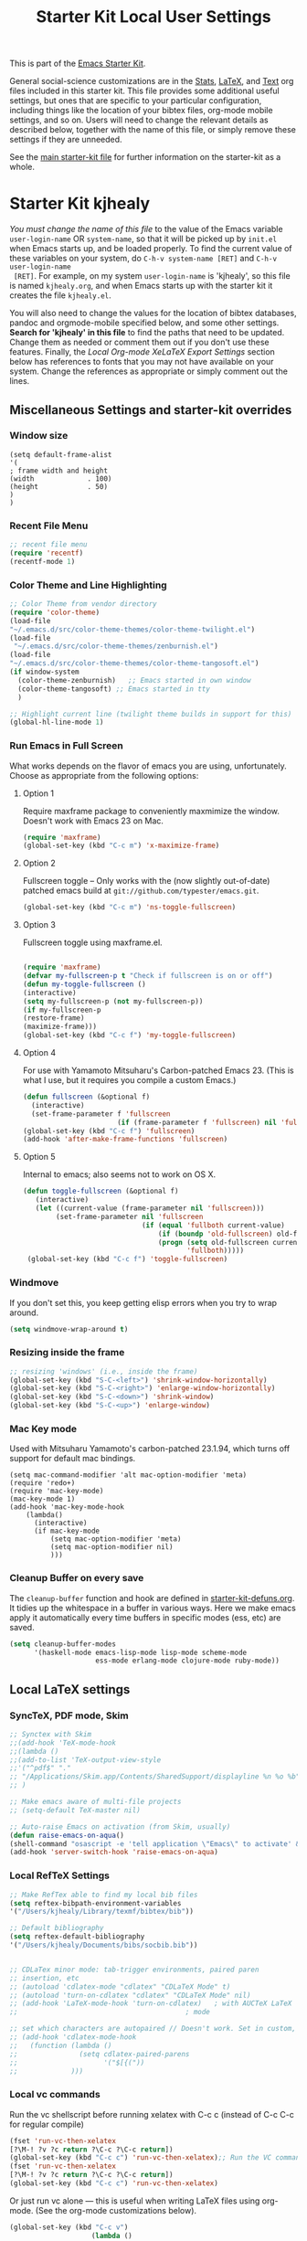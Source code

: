 #+TITLE: Starter Kit Local User Settings
This is part of the [[file:starter-kit.org][Emacs Starter Kit]].

General social-science customizations are in the [[file:starter-kit-stats.org][Stats]], [[file:starter-kit-latex.org][LaTeX]], and
[[file:starter-kit-text.org][Text]] org files included in this starter kit. This file provides some
additional useful settings, but ones that are specific to your
particular configuration, including things like the location of your
bibtex files, org-mode mobile settings, and so on. Users will need to
change the relevant details as described below, together with the name
of this file, or simply remove these settings if they are unneeded.

See the [[file:starter-kit.org][main starter-kit file]] for further information on the
starter-kit as a whole. 

* Starter Kit kjhealy
/You must change the name of this file/ to the value of the Emacs
 variable =user-login-name= OR =system-name=, so that it will be
 picked up by =init.el= when Emacs starts up, and be loaded
 properly. To find the current value of these variables on your
 system, do =C-h-v system-name [RET]= and =C-h-v user-login-name
 [RET]=. For example, on my system =user-login-name= is 'kjhealy', so
 this file is named =kjhealy.org=, and when Emacs starts up with the
 starter kit it creates the file =kjhealy.el=.

You will also need to change the values for the location of bibtex
 databases, pandoc and orgmode-mobile specified below, and some other
 settings. *Search for 'kjhealy' in this file* to find the paths that
 need to be updated. Change them as needed or comment them out if you
 don't use these features. Finally, the [[*Local%20Org-mode%20XeLaTeX%20Export%20Settings][Local Org-mode XeLaTeX Export
 Settings]] section below has references to fonts that you may not have
 available on your system. Change the references as appropriate or
 simply comment out the lines.

** Miscellaneous Settings and starter-kit overrides
*** Window size
#+srcname: window_size
#+begin_src emacs-lisp tangle: no
    (setq default-frame-alist
    '(
    ; frame width and height
    (width             . 100)
    (height            . 50)
    )
    )
#+end_src

*** Recent File Menu
#+srcname: local-loadpath
#+begin_src emacs-lisp
    ;; recent file menu
    (require 'recentf)
    (recentf-mode 1)
#+end_src

*** Color Theme and Line Highlighting
#+srcname: local-settings
#+begin_src emacs-lisp
   ;; Color Theme from vendor directory
   (require 'color-theme)
   (load-file
   "~/.emacs.d/src/color-theme-themes/color-theme-twilight.el")
   (load-file
    "~/.emacs.d/src/color-theme-themes/zenburnish.el") 
   (load-file
   "~/.emacs.d/src/color-theme-themes/color-theme-tangosoft.el") 
   (if window-system
     (color-theme-zenburnish)   ;; Emacs started in own window
     (color-theme-tangosoft) ;; Emacs started in tty
     )
   
   ;; Highlight current line (twilight theme builds in support for this)
   (global-hl-line-mode 1)
#+end_src

*** Run Emacs in Full Screen
    What works depends on the flavor of emacs you are using,
    unfortunately. Choose as appropriate from the following options: 

**** Option 1
Require maxframe package to conveniently maxmimize the window. Doesn't work with Emacs 23 on Mac.

#+srcname: fullscreen-1
#+begin_src emacs-lisp :tangle no
  (require 'maxframe)
  (global-set-key (kbd "C-c m") 'x-maximize-frame)  
#+end_src

**** Option 2
Fullscreen toggle -- Only works with the (now slightly out-of-date)
patched emacs build at =git://github.com/typester/emacs.git=.

#+source: fullscreen-2
#+begin_src emacs-lisp :tangle no
  (global-set-key (kbd "C-c m") 'ns-toggle-fullscreen)
#+end_src

**** Option 3  
Fullscreen toggle using maxframe.el. 
#+source: fullscreen-3
#+begin_src emacs-lisp :tangle no
  
 (require 'maxframe)
 (defvar my-fullscreen-p t "Check if fullscreen is on or off")
 (defun my-toggle-fullscreen ()
 (interactive)
 (setq my-fullscreen-p (not my-fullscreen-p))
 (if my-fullscreen-p
 (restore-frame)
 (maximize-frame)))
 (global-set-key (kbd "C-c f") 'my-toggle-fullscreen)    
#+end_src

**** Option 4
For use with Yamamoto Mitsuharu's Carbon-patched Emacs 23. (This is
    what I use, but it requires you compile a custom Emacs.)

#+source: fullscreen-4
#+begin_src emacs-lisp
    (defun fullscreen (&optional f)
      (interactive)
      (set-frame-parameter f 'fullscreen
                           (if (frame-parameter f 'fullscreen) nil 'fullboth)))
    (global-set-key (kbd "C-c f") 'fullscreen)
    (add-hook 'after-make-frame-functions 'fullscreen)
#+end_src

**** Option 5  
Internal to emacs; also seems not to work on OS X.
#+source: fullscreen-5
#+begin_src emacs-lisp :tangle no
 (defun toggle-fullscreen (&optional f)
    (interactive)
    (let ((current-value (frame-parameter nil 'fullscreen)))
         (set-frame-parameter nil 'fullscreen
                              (if (equal 'fullboth current-value)
                                  (if (boundp 'old-fullscreen) old-fullscreen nil)
                                  (progn (setq old-fullscreen current-value)
                                         'fullboth)))))
  (global-set-key (kbd "C-c f") 'toggle-fullscreen)  
#+end_src

*** Windmove
    If you don't set this, you keep getting elisp errors when you try
    to wrap around. 
#+srcname: local-windmove
#+begin_src emacs-lisp
(setq windmove-wrap-around t)
#+end_src

*** Resizing inside the frame
#+srcname: resize-splits
#+begin_src emacs-lisp
  ;; resizing 'windows' (i.e., inside the frame)
  (global-set-key (kbd "S-C-<left>") 'shrink-window-horizontally)
  (global-set-key (kbd "S-C-<right>") 'enlarge-window-horizontally)
  (global-set-key (kbd "S-C-<down>") 'shrink-window)
  (global-set-key (kbd "S-C-<up>") 'enlarge-window)  
#+end_src

*** Mac Key mode
    Used with Mitsuharu Yamamoto's carbon-patched 23.1.94, which turns
    off support for default mac bindings. 
#+srcname: mac-keys
#+begin_src emacs-lisp tangle: no
   (setq mac-command-modifier 'alt mac-option-modifier 'meta)
   (require 'redo+)
   (require 'mac-key-mode)
   (mac-key-mode 1)
   (add-hook 'mac-key-mode-hook
       (lambda()
         (interactive)
         (if mac-key-mode
             (setq mac-option-modifier 'meta)
             (setq mac-option-modifier nil)
             )))
#+end_src

*** Cleanup Buffer on every save
The =cleanup-buffer= function and hook are defined in
[[file:starter-kit-defuns.org][starter-kit-defuns.org]]. It tidies up the whitespace in a buffer in
various ways. Here we make emacs apply it automatically every time
buffers in specific modes (ess, etc) are saved.

#+source: cleanup-buffer-when
#+begin_src emacs-lisp
  (setq cleanup-buffer-modes 
        '(haskell-mode emacs-lisp-mode lisp-mode scheme-mode
                       ess-mode erlang-mode clojure-mode ruby-mode))  
#+end_src

** Local LaTeX settings
*** SyncTeX, PDF mode, Skim
#+srcname: local-loadpath
#+begin_src emacs-lisp
   ;; Synctex with Skim
   ;;(add-hook 'TeX-mode-hook
   ;;(lambda ()
   ;;(add-to-list 'TeX-output-view-style
   ;;'("^pdf$" "."
   ;; "/Applications/Skim.app/Contents/SharedSupport/displayline %n %o %b")))
   ;; )

   ;; Make emacs aware of multi-file projects
   ;; (setq-default TeX-master nil)

   ;; Auto-raise Emacs on activation (from Skim, usually)
   (defun raise-emacs-on-aqua()
   (shell-command "osascript -e 'tell application \"Emacs\" to activate' &"))
   (add-hook 'server-switch-hook 'raise-emacs-on-aqua)
#+end_src

*** Local RefTeX Settings
#+srcname: local-reftex
#+begin_src emacs-lisp    
    ;; Make RefTex able to find my local bib files
    (setq reftex-bibpath-environment-variables
    '("/Users/kjhealy/Library/texmf/bibtex/bib"))

    ;; Default bibliography
    (setq reftex-default-bibliography
    '("/Users/kjhealy/Documents/bibs/socbib.bib"))


    ;; CDLaTex minor mode: tab-trigger environments, paired paren
    ;; insertion, etc
    ;; (autoload 'cdlatex-mode "cdlatex" "CDLaTeX Mode" t)
    ;; (autoload 'turn-on-cdlatex "cdlatex" "CDLaTeX Mode" nil)
    ;; (add-hook 'LaTeX-mode-hook 'turn-on-cdlatex)   ; with AUCTeX LaTeX
    ;;                                         ; mode

    ;; set which characters are autopaired // Doesn't work. Set in custom, below.
    ;; (add-hook 'cdlatex-mode-hook
    ;;   (function (lambda ()
    ;;               (setq cdlatex-paired-parens
    ;;                     '("$[{("))
    ;;             )))
#+end_src

*** Local vc commands
    Run the vc shellscript before running xelatex with C-c c (instead of
    C-c C-c for regular compile)
#+srcname: vc-command
#+begin_src emacs-lisp
    (fset 'run-vc-then-xelatex
    [?\M-! ?v ?c return ?\C-c ?\C-c return])
    (global-set-key (kbd "C-c c") 'run-vc-then-xelatex);; Run the VC command before running xelatex
    (fset 'run-vc-then-xelatex
    [?\M-! ?v ?c return ?\C-c ?\C-c return])
    (global-set-key (kbd "C-c c") 'run-vc-then-xelatex)
#+end_src

    Or just run vc alone --- this is useful when writing LaTeX files
    using org-mode. (See the org-mode customizations below).
#+source: vc-alone
#+begin_src emacs-lisp
  (global-set-key (kbd "C-c v")
                      (lambda ()
                        (interactive)
                        (shell-command "vc")))
#+end_src

** Local Pandoc Support 
 Make Emacs see where pandoc is installed. (Emacs can't access the bash
 $PATH directly.)
#+src-name: pandoc_mode
#+begin_src emacs-lisp
 (setenv "PATH" (concat "/Users/kjhealy/.cabal/bin:" (getenv "PATH")))
 (load "pandoc-mode")
 (add-hook 'markdown-mode-hook 'turn-on-pandoc)
 (add-hook 'pandoc-mode-hook 'pandoc-load-default-settings)
#+end_src

** Local iBuffer Settings
   Manage a lot of buffers easily with C-x C-b. Already set up
   elsewhere in the starter kit. Add local configuration here, e.g.,
   display categories.
#+srcname: iBuffer-custom
#+begin_src emacs-lisp 
  (setq ibuffer-saved-filter-groups
      '(("home"
	 ("emacs-config" (or (filename . ".emacs.d")
			     (filename . "emacs-config")))
	 ("Org" (or (mode . org-mode)
		    (filename . "OrgMode")))
	 ("Web Dev" (or (mode . html-mode)
			(mode . css-mode)))
	 ("Magit" (name . "\*magit"))
	 ("ESS" (mode . ess-mode))
         ("LaTeX" (mode . latex-mode))
	 ("Help" (or (name . "\*Help\*")
		     (name . "\*Apropos\*")
		     (name . "\*info\*"))))))

        (add-hook 'ibuffer-mode-hook 
	             '(lambda ()
	             (ibuffer-switch-to-saved-filter-groups "home")))
       (setq ibuffer-show-empty-filter-groups nil)                     
       (setq ibuffer-expert t)
       (add-hook 'ibuffer-mode-hook 
       '(lambda ()
       (ibuffer-auto-mode 1)
       (ibuffer-switch-to-saved-filter-groups "home")))
#+end_src

** Local Org-mode Settings
*** Org-mode Archive Settings
    Where archived projects and tasks go.
#+source: orgmode-archive
#+begin_src emacs-lisp
  (setq org-archive-location "~/Dropbox/Org/archive.org::From %s")
#+end_src

*** Local Org-mode Mobile Settings
   Sync orgmode files with Dropbox and iPhone. 
#+src-name: orgmode-mobile
#+begin_src emacs-lisp
   ;; Set to the location of your Org files on your local system
   (setq org-directory "~/Dropbox/Org")
   ;; Set to <your Dropbox root directory>/MobileOrg.
   (setq org-mobile-directory "~/Dropbox/MobileOrg")
   ;; Set to the files (or directory of files) you want sync'd
   (setq org-agenda-files (quote ("~/Dropbox/Org")))
   ;; Set to the name of the file where new notes will be stored
   (setq org-mobile-inbox-for-pull "~/Dropbox/Org/from-mobile.org")
   

#+end_src

*** Local Org-mode Babel Settings
   Configure org-mode so that when you edit source code in an indirect buffer (with C-c '), the buffer is opened in the current window. That way, your window organization isn't broken when switching.

#+source: orgmode-indirect-buffer-settings
#+begin_src emacs-lisp
  (setq org-src-window-setup 'current-window)
#+end_src

*** Local Org-mode XeLaTeX Export Settings
   Configure org-mode to export directly to PDF using latex or
   xelatex, compiling the bibliography as it goes, with my preferred
   xelatex setup. There is a good deal of local stuff in this section
   that you will need to adjust or remove depending on your
   preferences and local configuration.
#+source: orgmode-xelatex-export
#+begin_src emacs-lisp
  (require 'org-latex)  
  ;; Choose either listings or minted for exporting source code blocks.
  ;; Using minted (as here) requires pygments be installed. To use the
  ;; default listings package instead, use
  ;; (setq org-export-latex-listings t)
  ;; and change references to "minted" below to "listings"
  (setq org-export-latex-listings 'minted)
  
    ;; Originally taken from Bruno Tavernier: http://thread.gmane.org/gmane.emacs.orgmode/31150/focus=31432
    ;; but adapted to use latexmk 4.22 or higher.  
    (defun my-auto-tex-cmd ()
      "When exporting from .org with latex, automatically run latex,
       pdflatex, or xelatex as appropriate, using latexmk."
      (let ((texcmd)))
      ;; default command: pdflatex 
      (setq texcmd "latexmk -pdflatex='pdflatex --shell-escape' -pdf %f")        
      ;; pdflatex -> .pdf
      (if (string-match "LATEX_CMD: pdflatex" (buffer-string))
          (setq texcmd "latexmk -pdflatex='pdflatex --shell-escape' -pdf %f"))
      ;; xelatex -> .pdf
      (if (string-match "LATEX_CMD: xelatex" (buffer-string))
          (setq texcmd "latexmk -pdflatex='xelatex --shell-escape' -pdf %f"))
      ;; LaTeX compilation command
      (setq org-latex-to-pdf-process (list texcmd)))
  
  (add-hook 'org-export-latex-after-initial-vars-hook 'my-auto-tex-cmd)
  
  ;; Default packages included in /every/ tex file, latex, pdflatex or xelatex
  (setq org-export-latex-packages-alist
        '(("" "graphicx" t)
              ("" "longtable" nil)
              ("" "float" nil)
              ("" "minted" nil)))
    
  ;; Custom packages
  (defun my-auto-tex-parameters ()
        "Automatically select the tex packages to include."
        ;; default packages for ordinary latex or pdflatex export
        (setq org-export-latex-default-packages-alist
              '(("AUTO" "inputenc" t)
                ("T1"   "fontenc"   t)
                (""     "fixltx2e"  nil)
                (""     "wrapfig"   nil)
                (""     "soul"      t)
                (""     "textcomp"  t)
                (""     "marvosym"  t)
                (""     "wasysym"   t)
                (""     "latexsym"  t)
                (""     "amssymb"   t)
                (""     "hyperref"  nil)))
    
        ;; Packages to include when xelatex is used
        ;; (see https://github.com/kjhealy/latex-custom-kjh for the 
        ;; non-standard ones.)
        (if (string-match "LATEX_CMD: xelatex" (buffer-string))
            (setq org-export-latex-default-packages-alist
                  '(("" "fontspec" t)
                    ("" "xunicode" t)
                    ("" "url" t)
                    ("" "rotating" t)
                    ("" "memoir-article-styles" t)
                    ("american" "babel" t)
                    ("babel" "csquotes" t)
                    ("svgnames" "xcolor" t)
                    ("" "soul" t)
                    ("xetex, colorlinks=true, urlcolor=FireBrick, plainpages=false, pdfpagelabels, bookmarksnumbered" "hyperref" nil)
                    )))
        
        (if (string-match "LATEX_CMD: xelatex" (buffer-string))
            (setq org-export-latex-classes
                  (cons '("article"
                          "\\documentclass[11pt,article,oneside]{memoir}
  \\input{vc}
  \\usepackage{etoolbox}
  \\usepackage[style=authoryear-comp-ajs, abbreviate=true]{biblatex}
  \\bibliography{socbib}"
                          ("\\section{%s}" . "\\section*{%s}")
                          ("\\subsection{%s}" . "\\subsection*{%s}")
                          ("\\subsubsection{%s}" . "\\subsubsection*{%s}")
                          ("\\paragraph{%s}" . "\\paragraph*{%s}")
                          ("\\subparagraph{%s}" . "\\subparagraph*{%s}"))
                        org-export-latex-classes))))  
      
  (add-hook 'org-export-latex-after-initial-vars-hook 'my-auto-tex-parameters)      
#+end_src

** Minimal mode
   A nice clutter-free appearance with a reduced-size modeline, no
   scroll bars, and no fringe indicators. 
#+source: minimal-mode
#+begin_src emacs-lisp
  (require 'minimal)
  (global-set-key (kbd "C-c s") 'minimal-mode)
#+end_src

** Auto-complete mode
   Powerful autocompletion; experimentally added. 

#+source: auto-complete
#+begin_src emacs-lisp
  ;; compile it if the .el file is newer 
  (byte-recompile-directory "~/.emacs.d/src/auto-complete")
  (byte-recompile-directory "~/.emacs.d/src/auto-complete/dict/ess")
  (require 'auto-complete-config)
  (add-to-list 'ac-dictionary-directories "~/.emacs.d/src/auto-complete/dict")
  (setq ac-modes (append ac-modes '(org-mode))) 
  (ac-config-default)
  (define-key ac-complete-mode-map [tab] 'ac-expand)
  (require 'ac-R)
  (setq ac-auto-start 4)
  (ac-flyspell-workaround)
  (define-key ac-mode-map (kbd "M-TAB") 'auto-complete)
  (setq ac-auto-show-menu 0.8)
  ;; consistent  with zenburnish theme
  (set-face-background 'ac-candidate-face "#366060")
  (set-face-background 'ac-selection-face "#8cd0d3")
  (set-face-foreground 'ac-selection-face "#1f1f1f")
  
#+end_src

** Final Custom elements
#+srcname: final-custom
#+begin_src emacs-lisp
  ;; Line-spacing tweak (Optimized for PragmataPro)
  (setq-default line-spacing 5)
  
  ;; minimize fringe
  (setq-default indicate-empty-lines nil)
  
  ;; Add keybindings for commenting regions of text
  (global-set-key (kbd "C-c ;") 'comment-or-uncomment-region)
  (global-set-key (kbd "M-'") 'comment-or-uncomment-region)
  
  ;; Base dir
  (cd "~/")
  
  ;; custom variables kludge. Why can't I get these to work via setq?
  (custom-set-variables
  ;; custom-set-variables was added by Custom.
  ;; If you edit it by hand, you could mess it up, so be careful.
  ;; Your init file should contain only one such instance.
  ;; If there is more than one, they won't work right.
  '(LaTeX-XeTeX-command "xelatex -synctex=1")
  '(TeX-engine (quote xetex))
  '(TeX-view-program-list (quote (("Skim" "/Applications/Skim.app/Contents/SharedSupport/displayline %n %o %b"))))
  '(TeX-view-program-selection (quote (((output-dvi style-pstricks) "dvips and gv") (output-dvi "xdvi") (output-pdf "Skim") (output-html "xdg-open"))))
  ;; '(cdlatex-paired-parens "$[{(")
  )
#+end_src
   
   
   
   
   
